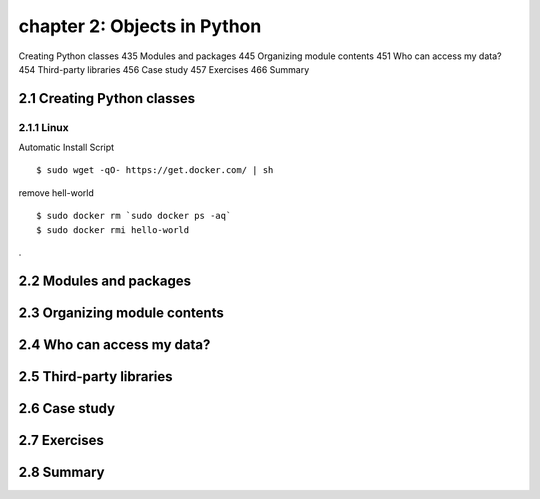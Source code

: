 chapter 2: Objects in Python
=======================

Creating Python classes 435
Modules and packages 445
Organizing module contents 451
Who can access my data? 454
Third-party libraries 456
Case study 457
Exercises 466
Summary

2.1 Creating Python classes
-------------------

2.1.1 Linux
~~~~~~~~~~~~~~~~

Automatic Install Script


::

    $ sudo wget -qO- https://get.docker.com/ | sh

remove hell-world

::

    $ sudo docker rm `sudo docker ps -aq`
    $ sudo docker rmi hello-world


.

2.2 Modules and packages
-------------------




2.3 Organizing module contents
-------------------




2.4 Who can access my data?
-------------------




2.5 Third-party libraries
-------------------




2.6 Case study
-------------------



2.7 Exercises
-------------------



2.8 Summary
-------------------



